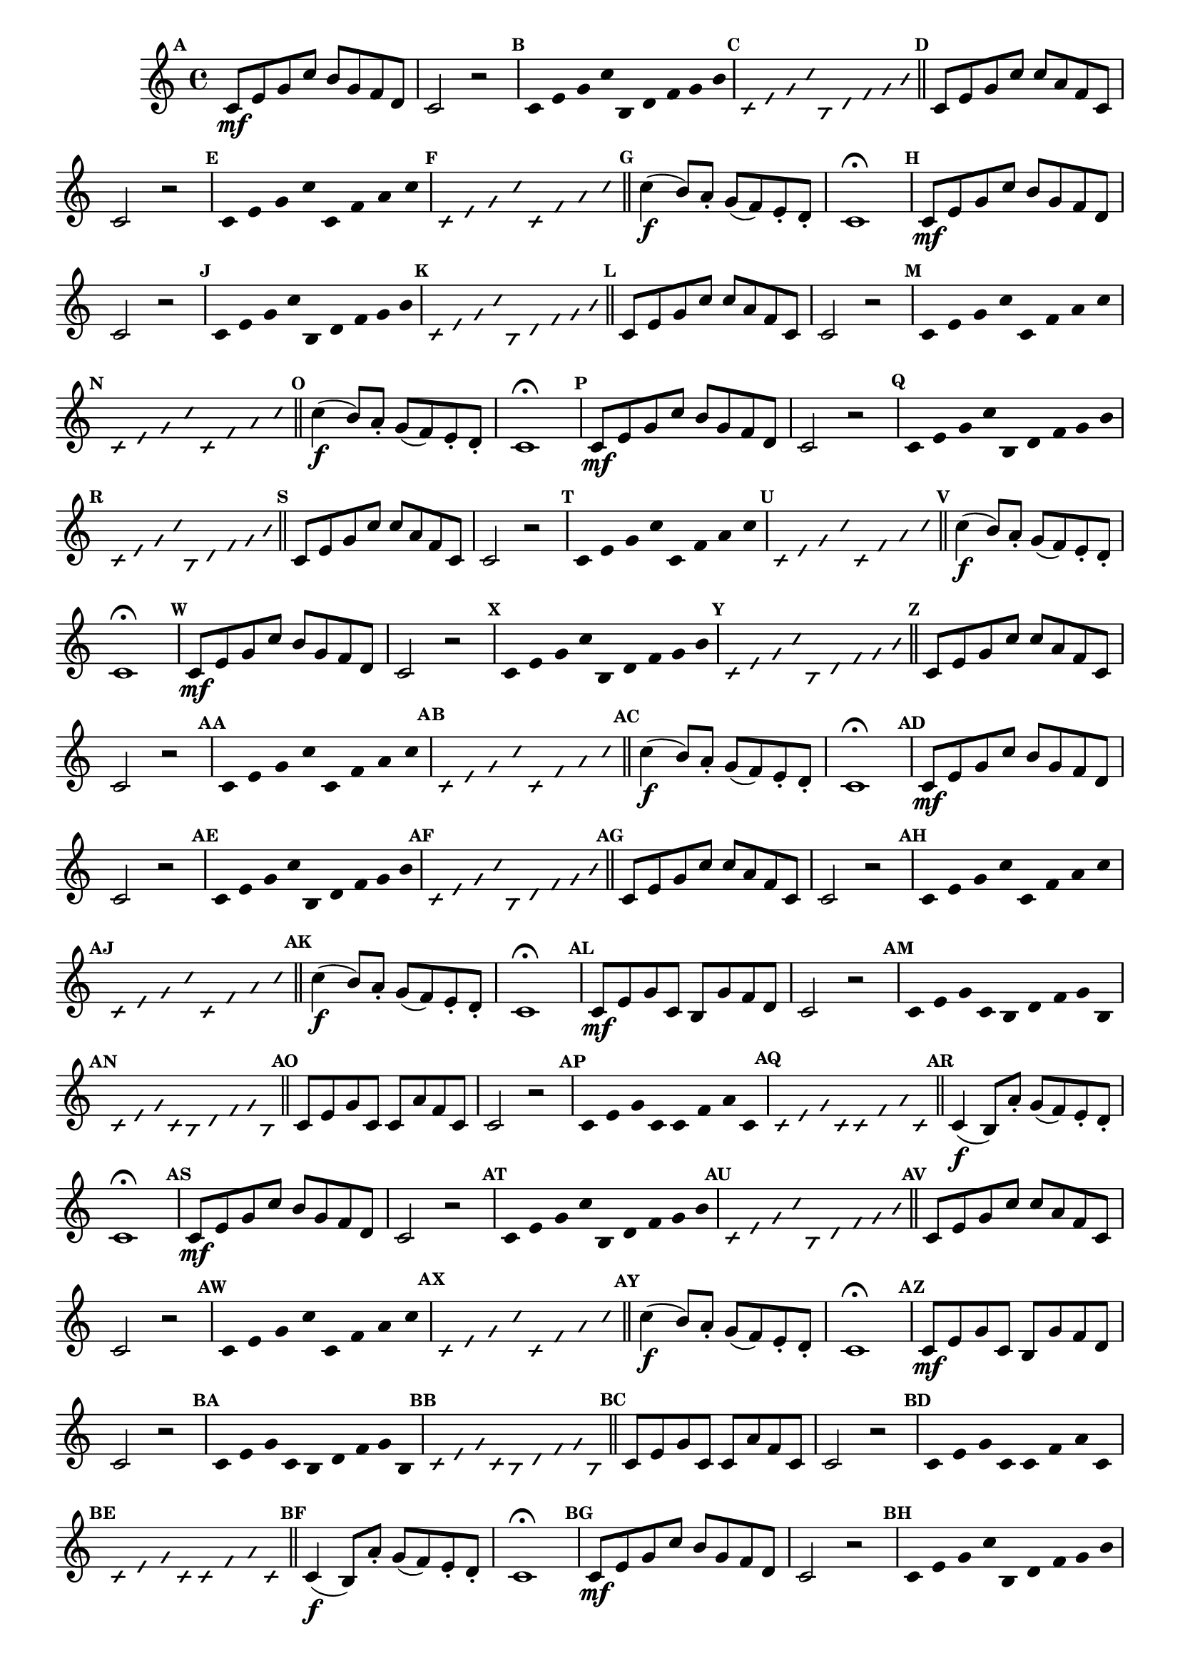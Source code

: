 
\version "2.16.0"

%\header { texidoc="35 - Aquecendo e Divertindo-se com a escala mixolidia" }


%INICIA INTERVALOS 

\relative c' {

  \override Score.BarNumber #'transparent = ##t
  \override Score.RehearsalMark #'font-size = #-2
                                %\override Score.RehearsalMark #'font-family = #'
  \set Score.markFormatter = #format-mark-numbers
  \key c \major

                                % CLARINETE

  \tag #'cl {

    \mark \default c8\mf e g c b g f d c2 r


    \override Stem #'transparent = ##t
    \override Beam #'transparent = ##t
    \override Voice.NoteHead #'stencil = #ly:text-interface::print
    \override Voice.NoteHead #'text = #(make-musicglyph-markup "noteheads.s2")

    \mark \default c4*4/9 e g c b, d f g b

    \override NoteHead #'style = #'slash
    \override NoteHead #'font-size = #-5
    \override Voice.NoteHead #'stencil = #ly:text-interface::print
    \override Voice.NoteHead #'text = #(make-musicglyph-markup "noteheads.s2slash")

    \mark \default c,4*4/9 e g c b, d f g b

    \revert NoteHead #'style
    \revert Stem #'transparent 
    \revert Beam #'transparent
    \revert NoteHead #'font-size
    \revert Voice.NoteHead #'stencil

    \revert Voice.NoteHead #'text
    \bar "||"

    \mark \default c,8 e g c c a f c c2 r

    \override Stem #'transparent = ##t
    \override Beam #'transparent = ##t
    \override Voice.NoteHead #'stencil = #ly:text-interface::print
    \override Voice.NoteHead #'text = #(make-musicglyph-markup "noteheads.s2")

    \mark \default c8 e g c c, f a c

    \override NoteHead #'style = #'slash
    \override NoteHead #'font-size = #-5
    \override Voice.NoteHead #'stencil = #ly:text-interface::print
    \override Voice.NoteHead #'text = #(make-musicglyph-markup "noteheads.s2slash")

    \mark \default c,8 e g c c, f a c

    \revert NoteHead #'style
    \revert Stem #'transparent 
    \revert Beam #'transparent
    \revert NoteHead #'font-size
    \revert Voice.NoteHead #'stencil

    \revert Voice.NoteHead #'text
    \bar "||"


    \mark \default c4\f( b8) a-. g( f) e-. d-. c1\fermata



  }

                                % FLAUTA

  \tag #'fl {

    \mark \default c8\mf e g c b g f d c2 r


    \override Stem #'transparent = ##t
    \override Beam #'transparent = ##t
    \override Voice.NoteHead #'stencil = #ly:text-interface::print
    \override Voice.NoteHead #'text = #(make-musicglyph-markup "noteheads.s2")

    \mark \default c4*4/9 e g c b, d f g b

    \override NoteHead #'style = #'slash
    \override NoteHead #'font-size = #-5
    \override Voice.NoteHead #'stencil = #ly:text-interface::print
    \override Voice.NoteHead #'text = #(make-musicglyph-markup "noteheads.s2slash")

    \mark \default c,4*4/9 e g c b, d f g b

    \revert NoteHead #'style
    \revert Stem #'transparent 
    \revert Beam #'transparent
    \revert NoteHead #'font-size
    \revert Voice.NoteHead #'stencil

    \revert Voice.NoteHead #'text
    \bar "||"

    \mark \default c,8 e g c c a f c c2 r

    \override Stem #'transparent = ##t
    \override Beam #'transparent = ##t
    \override Voice.NoteHead #'stencil = #ly:text-interface::print
    \override Voice.NoteHead #'text = #(make-musicglyph-markup "noteheads.s2")

    \mark \default c8 e g c c, f a c

    \override NoteHead #'style = #'slash
    \override NoteHead #'font-size = #-5
    \override Voice.NoteHead #'stencil = #ly:text-interface::print
    \override Voice.NoteHead #'text = #(make-musicglyph-markup "noteheads.s2slash")

    \mark \default c,8 e g c c, f a c

    \revert NoteHead #'style
    \revert Stem #'transparent 
    \revert Beam #'transparent
    \revert NoteHead #'font-size
    \revert Voice.NoteHead #'stencil

    \revert Voice.NoteHead #'text
    \bar "||"


    \mark \default c4\f( b8) a-. g( f) e-. d-. c1\fermata



  }

                                % OBOÉ

  \tag #'ob {

    \mark \default c8\mf e g c b g f d c2 r


    \override Stem #'transparent = ##t
    \override Beam #'transparent = ##t
    \override Voice.NoteHead #'stencil = #ly:text-interface::print
    \override Voice.NoteHead #'text = #(make-musicglyph-markup "noteheads.s2")

    \mark \default c4*4/9 e g c b, d f g b

    \override NoteHead #'style = #'slash
    \override NoteHead #'font-size = #-5
    \override Voice.NoteHead #'stencil = #ly:text-interface::print
    \override Voice.NoteHead #'text = #(make-musicglyph-markup "noteheads.s2slash")

    \mark \default c,4*4/9 e g c b, d f g b

    \revert NoteHead #'style
    \revert Stem #'transparent 
    \revert Beam #'transparent
    \revert NoteHead #'font-size
    \revert Voice.NoteHead #'stencil

    \revert Voice.NoteHead #'text
    \bar "||"

    \mark \default c,8 e g c c a f c c2 r

    \override Stem #'transparent = ##t
    \override Beam #'transparent = ##t
    \override Voice.NoteHead #'stencil = #ly:text-interface::print
    \override Voice.NoteHead #'text = #(make-musicglyph-markup "noteheads.s2")

    \mark \default c8 e g c c, f a c

    \override NoteHead #'style = #'slash
    \override NoteHead #'font-size = #-5
    \override Voice.NoteHead #'stencil = #ly:text-interface::print
    \override Voice.NoteHead #'text = #(make-musicglyph-markup "noteheads.s2slash")

    \mark \default c,8 e g c c, f a c

    \revert NoteHead #'style
    \revert Stem #'transparent 
    \revert Beam #'transparent
    \revert NoteHead #'font-size
    \revert Voice.NoteHead #'stencil

    \revert Voice.NoteHead #'text
    \bar "||"


    \mark \default c4\f( b8) a-. g( f) e-. d-. c1\fermata



  }

                                % SAX ALTO

  \tag #'saxa {

    \mark \default c8\mf e g c b g f d c2 r


    \override Stem #'transparent = ##t
    \override Beam #'transparent = ##t
    \override Voice.NoteHead #'stencil = #ly:text-interface::print
    \override Voice.NoteHead #'text = #(make-musicglyph-markup "noteheads.s2")

    \mark \default c4*4/9 e g c b, d f g b

    \override NoteHead #'style = #'slash
    \override NoteHead #'font-size = #-5
    \override Voice.NoteHead #'stencil = #ly:text-interface::print
    \override Voice.NoteHead #'text = #(make-musicglyph-markup "noteheads.s2slash")

    \mark \default c,4*4/9 e g c b, d f g b

    \revert NoteHead #'style
    \revert Stem #'transparent 
    \revert Beam #'transparent
    \revert NoteHead #'font-size
    \revert Voice.NoteHead #'stencil

    \revert Voice.NoteHead #'text
    \bar "||"

    \mark \default c,8 e g c c a f c c2 r

    \override Stem #'transparent = ##t
    \override Beam #'transparent = ##t
    \override Voice.NoteHead #'stencil = #ly:text-interface::print
    \override Voice.NoteHead #'text = #(make-musicglyph-markup "noteheads.s2")

    \mark \default c8 e g c c, f a c

    \override NoteHead #'style = #'slash
    \override NoteHead #'font-size = #-5
    \override Voice.NoteHead #'stencil = #ly:text-interface::print
    \override Voice.NoteHead #'text = #(make-musicglyph-markup "noteheads.s2slash")

    \mark \default c,8 e g c c, f a c

    \revert NoteHead #'style
    \revert Stem #'transparent 
    \revert Beam #'transparent
    \revert NoteHead #'font-size
    \revert Voice.NoteHead #'stencil

    \revert Voice.NoteHead #'text
    \bar "||"


    \mark \default c4\f( b8) a-. g( f) e-. d-. c1\fermata



  }

                                % SAX TENOR

  \tag #'saxt {

    \mark \default c8\mf e g c b g f d c2 r


    \override Stem #'transparent = ##t
    \override Beam #'transparent = ##t
    \override Voice.NoteHead #'stencil = #ly:text-interface::print
    \override Voice.NoteHead #'text = #(make-musicglyph-markup "noteheads.s2")

    \mark \default c4*4/9 e g c b, d f g b

    \override NoteHead #'style = #'slash
    \override NoteHead #'font-size = #-5
    \override Voice.NoteHead #'stencil = #ly:text-interface::print
    \override Voice.NoteHead #'text = #(make-musicglyph-markup "noteheads.s2slash")

    \mark \default c,4*4/9 e g c b, d f g b

    \revert NoteHead #'style
    \revert Stem #'transparent 
    \revert Beam #'transparent
    \revert NoteHead #'font-size
    \revert Voice.NoteHead #'stencil

    \revert Voice.NoteHead #'text
    \bar "||"

    \mark \default c,8 e g c c a f c c2 r

    \override Stem #'transparent = ##t
    \override Beam #'transparent = ##t
    \override Voice.NoteHead #'stencil = #ly:text-interface::print
    \override Voice.NoteHead #'text = #(make-musicglyph-markup "noteheads.s2")

    \mark \default c8 e g c c, f a c

    \override NoteHead #'style = #'slash
    \override NoteHead #'font-size = #-5
    \override Voice.NoteHead #'stencil = #ly:text-interface::print
    \override Voice.NoteHead #'text = #(make-musicglyph-markup "noteheads.s2slash")

    \mark \default c,8 e g c c, f a c

    \revert NoteHead #'style
    \revert Stem #'transparent 
    \revert Beam #'transparent
    \revert NoteHead #'font-size
    \revert Voice.NoteHead #'stencil

    \revert Voice.NoteHead #'text
    \bar "||"


    \mark \default c4\f( b8) a-. g( f) e-. d-. c1\fermata



  }

                                % SAX GENES

  \tag #'saxg {

    \mark \default c8\mf e g c, b g' f d c2 r


    \override Stem #'transparent = ##t
    \override Beam #'transparent = ##t
    \override Voice.NoteHead #'stencil = #ly:text-interface::print
    \override Voice.NoteHead #'text = #(make-musicglyph-markup "noteheads.s2")

    \mark \default c4*4/9 e g c, b d f g b,

    \override NoteHead #'style = #'slash
    \override NoteHead #'font-size = #-5
    \override Voice.NoteHead #'stencil = #ly:text-interface::print
    \override Voice.NoteHead #'text = #(make-musicglyph-markup "noteheads.s2slash")

    \mark \default c4*4/9 e g c, b d f g b,

    \revert NoteHead #'style
    \revert Stem #'transparent 
    \revert Beam #'transparent
    \revert NoteHead #'font-size
    \revert Voice.NoteHead #'stencil

    \revert Voice.NoteHead #'text
    \bar "||"

    \mark \default c8 e g c, c a' f c c2 r

    \override Stem #'transparent = ##t
    \override Beam #'transparent = ##t
    \override Voice.NoteHead #'stencil = #ly:text-interface::print
    \override Voice.NoteHead #'text = #(make-musicglyph-markup "noteheads.s2")

    \mark \default c8 e g c, c f a c,

    \override NoteHead #'style = #'slash
    \override NoteHead #'font-size = #-5
    \override Voice.NoteHead #'stencil = #ly:text-interface::print
    \override Voice.NoteHead #'text = #(make-musicglyph-markup "noteheads.s2slash")

    \mark \default c8 e g c, c f a c,

    \revert NoteHead #'style
    \revert Stem #'transparent 
    \revert Beam #'transparent
    \revert NoteHead #'font-size
    \revert Voice.NoteHead #'stencil

    \revert Voice.NoteHead #'text
    \bar "||"


    \mark \default c4\f( b8) a'-. g( f) e-. d-. c1\fermata



  }

                                % TROMPETE

  \tag #'tpt {

    \mark \default c8\mf e g c b g f d c2 r


    \override Stem #'transparent = ##t
    \override Beam #'transparent = ##t
    \override Voice.NoteHead #'stencil = #ly:text-interface::print
    \override Voice.NoteHead #'text = #(make-musicglyph-markup "noteheads.s2")

    \mark \default c4*4/9 e g c b, d f g b

    \override NoteHead #'style = #'slash
    \override NoteHead #'font-size = #-5
    \override Voice.NoteHead #'stencil = #ly:text-interface::print
    \override Voice.NoteHead #'text = #(make-musicglyph-markup "noteheads.s2slash")

    \mark \default c,4*4/9 e g c b, d f g b

    \revert NoteHead #'style
    \revert Stem #'transparent 
    \revert Beam #'transparent
    \revert NoteHead #'font-size
    \revert Voice.NoteHead #'stencil

    \revert Voice.NoteHead #'text
    \bar "||"

    \mark \default c,8 e g c c a f c c2 r

    \override Stem #'transparent = ##t
    \override Beam #'transparent = ##t
    \override Voice.NoteHead #'stencil = #ly:text-interface::print
    \override Voice.NoteHead #'text = #(make-musicglyph-markup "noteheads.s2")

    \mark \default c8 e g c c, f a c

    \override NoteHead #'style = #'slash
    \override NoteHead #'font-size = #-5
    \override Voice.NoteHead #'stencil = #ly:text-interface::print
    \override Voice.NoteHead #'text = #(make-musicglyph-markup "noteheads.s2slash")

    \mark \default c,8 e g c c, f a c

    \revert NoteHead #'style
    \revert Stem #'transparent 
    \revert Beam #'transparent
    \revert NoteHead #'font-size
    \revert Voice.NoteHead #'stencil

    \revert Voice.NoteHead #'text
    \bar "||"


    \mark \default c4\f( b8) a-. g( f) e-. d-. c1\fermata



  }

                                % TROMPA

  \tag #'tpa {

    \mark \default c8\mf e g c, b g' f d c2 r


    \override Stem #'transparent = ##t
    \override Beam #'transparent = ##t
    \override Voice.NoteHead #'stencil = #ly:text-interface::print
    \override Voice.NoteHead #'text = #(make-musicglyph-markup "noteheads.s2")

    \mark \default c4*4/9 e g c, b d f g b,

    \override NoteHead #'style = #'slash
    \override NoteHead #'font-size = #-5
    \override Voice.NoteHead #'stencil = #ly:text-interface::print
    \override Voice.NoteHead #'text = #(make-musicglyph-markup "noteheads.s2slash")

    \mark \default c4*4/9 e g c, b d f g b,

    \revert NoteHead #'style
    \revert Stem #'transparent 
    \revert Beam #'transparent
    \revert NoteHead #'font-size
    \revert Voice.NoteHead #'stencil

    \revert Voice.NoteHead #'text
    \bar "||"

    \mark \default c8 e g c, c a' f c c2 r

    \override Stem #'transparent = ##t
    \override Beam #'transparent = ##t
    \override Voice.NoteHead #'stencil = #ly:text-interface::print
    \override Voice.NoteHead #'text = #(make-musicglyph-markup "noteheads.s2")

    \mark \default c8 e g c, c f a c,

    \override NoteHead #'style = #'slash
    \override NoteHead #'font-size = #-5
    \override Voice.NoteHead #'stencil = #ly:text-interface::print
    \override Voice.NoteHead #'text = #(make-musicglyph-markup "noteheads.s2slash")

    \mark \default c8 e g c, c f a c,

    \revert NoteHead #'style
    \revert Stem #'transparent 
    \revert Beam #'transparent
    \revert NoteHead #'font-size
    \revert Voice.NoteHead #'stencil

    \revert Voice.NoteHead #'text
    \bar "||"


    \mark \default c4\f( b8) a'-. g( f) e-. d-. c1\fermata



  }

                                % TROMPA OP

  \tag #'tpaop {

    \mark \default c8\mf e g c b g f d c2 r


    \override Stem #'transparent = ##t
    \override Beam #'transparent = ##t
    \override Voice.NoteHead #'stencil = #ly:text-interface::print
    \override Voice.NoteHead #'text = #(make-musicglyph-markup "noteheads.s2")

    \mark \default c4*4/9 e g c b, d f g b

    \override NoteHead #'style = #'slash
    \override NoteHead #'font-size = #-5
    \override Voice.NoteHead #'stencil = #ly:text-interface::print
    \override Voice.NoteHead #'text = #(make-musicglyph-markup "noteheads.s2slash")

    \mark \default c,4*4/9 e g c b, d f g b

    \revert NoteHead #'style
    \revert Stem #'transparent 
    \revert Beam #'transparent
    \revert NoteHead #'font-size
    \revert Voice.NoteHead #'stencil

    \revert Voice.NoteHead #'text
    \bar "||"

    \mark \default c,8 e g c c a f c c2 r

    \override Stem #'transparent = ##t
    \override Beam #'transparent = ##t
    \override Voice.NoteHead #'stencil = #ly:text-interface::print
    \override Voice.NoteHead #'text = #(make-musicglyph-markup "noteheads.s2")

    \mark \default c8 e g c c, f a c

    \override NoteHead #'style = #'slash
    \override NoteHead #'font-size = #-5
    \override Voice.NoteHead #'stencil = #ly:text-interface::print
    \override Voice.NoteHead #'text = #(make-musicglyph-markup "noteheads.s2slash")

    \mark \default c,8 e g c c, f a c

    \revert NoteHead #'style
    \revert Stem #'transparent 
    \revert Beam #'transparent
    \revert NoteHead #'font-size
    \revert Voice.NoteHead #'stencil

    \revert Voice.NoteHead #'text
    \bar "||"


    \mark \default c4\f( b8) a-. g( f) e-. d-. c1\fermata



  }

                                % TROMBONE

  \tag #'tbn {
    \clef bass

    \mark \default c8\mf e g c b g f d c2 r


    \override Stem #'transparent = ##t
    \override Beam #'transparent = ##t
    \override Voice.NoteHead #'stencil = #ly:text-interface::print
    \override Voice.NoteHead #'text = #(make-musicglyph-markup "noteheads.s2")

    \mark \default c4*4/9 e g c b, d f g b

    \override NoteHead #'style = #'slash
    \override NoteHead #'font-size = #-5
    \override Voice.NoteHead #'stencil = #ly:text-interface::print
    \override Voice.NoteHead #'text = #(make-musicglyph-markup "noteheads.s2slash")

    \mark \default c,4*4/9 e g c b, d f g b

    \revert NoteHead #'style
    \revert Stem #'transparent 
    \revert Beam #'transparent
    \revert NoteHead #'font-size
    \revert Voice.NoteHead #'stencil

    \revert Voice.NoteHead #'text
    \bar "||"

    \mark \default c,8 e g c c a f c c2 r

    \override Stem #'transparent = ##t
    \override Beam #'transparent = ##t
    \override Voice.NoteHead #'stencil = #ly:text-interface::print
    \override Voice.NoteHead #'text = #(make-musicglyph-markup "noteheads.s2")

    \mark \default c8 e g c c, f a c

    \override NoteHead #'style = #'slash
    \override NoteHead #'font-size = #-5
    \override Voice.NoteHead #'stencil = #ly:text-interface::print
    \override Voice.NoteHead #'text = #(make-musicglyph-markup "noteheads.s2slash")

    \mark \default c,8 e g c c, f a c

    \revert NoteHead #'style
    \revert Stem #'transparent 
    \revert Beam #'transparent
    \revert NoteHead #'font-size
    \revert Voice.NoteHead #'stencil

    \revert Voice.NoteHead #'text
    \bar "||"


    \mark \default c4\f( b8) a-. g( f) e-. d-. c1\fermata



  }

                                % TUBA MIB

  \tag #'tbamib {
    \clef bass

    \mark \default c8\mf e g c, b g' f d c2 r


    \override Stem #'transparent = ##t
    \override Beam #'transparent = ##t
    \override Voice.NoteHead #'stencil = #ly:text-interface::print
    \override Voice.NoteHead #'text = #(make-musicglyph-markup "noteheads.s2")

    \mark \default c4*4/9 e g c, b d f g b,

    \override NoteHead #'style = #'slash
    \override NoteHead #'font-size = #-5
    \override Voice.NoteHead #'stencil = #ly:text-interface::print
    \override Voice.NoteHead #'text = #(make-musicglyph-markup "noteheads.s2slash")

    \mark \default c4*4/9 e g c, b d f g b,

    \revert NoteHead #'style
    \revert Stem #'transparent 
    \revert Beam #'transparent
    \revert NoteHead #'font-size
    \revert Voice.NoteHead #'stencil

    \revert Voice.NoteHead #'text
    \bar "||"

    \mark \default c8 e g c, c a' f c c2 r

    \override Stem #'transparent = ##t
    \override Beam #'transparent = ##t
    \override Voice.NoteHead #'stencil = #ly:text-interface::print
    \override Voice.NoteHead #'text = #(make-musicglyph-markup "noteheads.s2")

    \mark \default c8 e g c, c f a c,

    \override NoteHead #'style = #'slash
    \override NoteHead #'font-size = #-5
    \override Voice.NoteHead #'stencil = #ly:text-interface::print
    \override Voice.NoteHead #'text = #(make-musicglyph-markup "noteheads.s2slash")

    \mark \default c8 e g c, c f a c,

    \revert NoteHead #'style
    \revert Stem #'transparent 
    \revert Beam #'transparent
    \revert NoteHead #'font-size
    \revert Voice.NoteHead #'stencil

    \revert Voice.NoteHead #'text
    \bar "||"


    \mark \default c4\f( b8) a'-. g( f) e-. d-. c1\fermata



  }

                                % TUBA SIB

  \tag #'tbasib {
    \clef bass

    \mark \default c8\mf e g c b g f d c2 r


    \override Stem #'transparent = ##t
    \override Beam #'transparent = ##t
    \override Voice.NoteHead #'stencil = #ly:text-interface::print
    \override Voice.NoteHead #'text = #(make-musicglyph-markup "noteheads.s2")

    \mark \default c4*4/9 e g c b, d f g b

    \override NoteHead #'style = #'slash
    \override NoteHead #'font-size = #-5
    \override Voice.NoteHead #'stencil = #ly:text-interface::print
    \override Voice.NoteHead #'text = #(make-musicglyph-markup "noteheads.s2slash")

    \mark \default c,4*4/9 e g c b, d f g b

    \revert NoteHead #'style
    \revert Stem #'transparent 
    \revert Beam #'transparent
    \revert NoteHead #'font-size
    \revert Voice.NoteHead #'stencil

    \revert Voice.NoteHead #'text
    \bar "||"

    \mark \default c,8 e g c c a f c c2 r

    \override Stem #'transparent = ##t
    \override Beam #'transparent = ##t
    \override Voice.NoteHead #'stencil = #ly:text-interface::print
    \override Voice.NoteHead #'text = #(make-musicglyph-markup "noteheads.s2")

    \mark \default c8 e g c c, f a c

    \override NoteHead #'style = #'slash
    \override NoteHead #'font-size = #-5
    \override Voice.NoteHead #'stencil = #ly:text-interface::print
    \override Voice.NoteHead #'text = #(make-musicglyph-markup "noteheads.s2slash")

    \mark \default c,8 e g c c, f a c

    \revert NoteHead #'style
    \revert Stem #'transparent 
    \revert Beam #'transparent
    \revert NoteHead #'font-size
    \revert Voice.NoteHead #'stencil

    \revert Voice.NoteHead #'text
    \bar "||"


    \mark \default c4\f( b8) a-. g( f) e-. d-. c1\fermata



  }


                                % VIOLA

  \tag #'vla {
    \clef alto

    \mark \default c8\mf e g c b g f d c2 r


    \override Stem #'transparent = ##t
    \override Beam #'transparent = ##t
    \override Voice.NoteHead #'stencil = #ly:text-interface::print
    \override Voice.NoteHead #'text = #(make-musicglyph-markup "noteheads.s2")

    \mark \default c4*4/9 e g c b, d f g b

    \override NoteHead #'style = #'slash
    \override NoteHead #'font-size = #-5
    \override Voice.NoteHead #'stencil = #ly:text-interface::print
    \override Voice.NoteHead #'text = #(make-musicglyph-markup "noteheads.s2slash")

    \mark \default c,4*4/9 e g c b, d f g b

    \revert NoteHead #'style
    \revert Stem #'transparent 
    \revert Beam #'transparent
    \revert NoteHead #'font-size
    \revert Voice.NoteHead #'stencil

    \revert Voice.NoteHead #'text
    \bar "||"

    \mark \default c,8 e g c c a f c c2 r

    \override Stem #'transparent = ##t
    \override Beam #'transparent = ##t
    \override Voice.NoteHead #'stencil = #ly:text-interface::print
    \override Voice.NoteHead #'text = #(make-musicglyph-markup "noteheads.s2")

    \mark \default c8 e g c c, f a c

    \override NoteHead #'style = #'slash
    \override NoteHead #'font-size = #-5
    \override Voice.NoteHead #'stencil = #ly:text-interface::print
    \override Voice.NoteHead #'text = #(make-musicglyph-markup "noteheads.s2slash")

    \mark \default c,8 e g c c, f a c

    \revert NoteHead #'style
    \revert Stem #'transparent 
    \revert Beam #'transparent
    \revert NoteHead #'font-size
    \revert Voice.NoteHead #'stencil

    \revert Voice.NoteHead #'text
    \bar "||"


    \mark \default c4\f( b8) a-. g( f) e-. d-. c1\fermata



  }


                                % FINAL

  \bar "|."

}

                                %\header {  piece = \markup { \bold Parte \bold 2 }     }  

